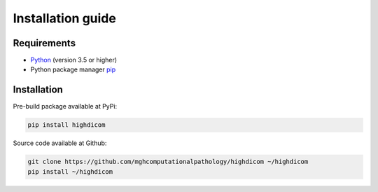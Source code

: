 .. _installation-guide:

Installation guide
==================

.. _requirements:

Requirements
------------

* `Python <https://www.python.org/>`_ (version 3.5 or higher)
* Python package manager `pip <https://pip.pypa.io/en/stable/>`_

.. _installation:

Installation
------------

Pre-build package available at PyPi:

.. code-block:: none

    pip install highdicom

Source code available at Github:

.. code-block:: none

    git clone https://github.com/mghcomputationalpathology/highdicom ~/highdicom
    pip install ~/highdicom

